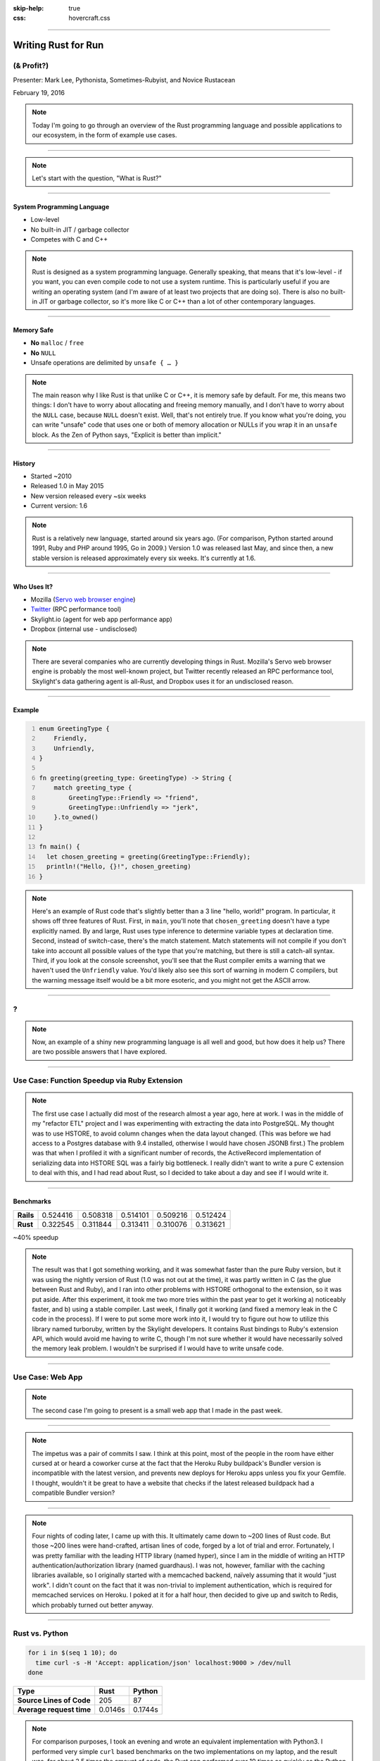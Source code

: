 :skip-help: true
:css: hovercraft.css

.. title: Writing Rust for Fun (& Profit?)

----

Writing Rust for Run
====================

(& Profit?)
-----------

.. image:: images/rustacean-orig-trans.png
   :alt: [Rustacean]
   :width: 50%
   :class: rustacean
   :target: http://www.rustacean.net/

Presenter: Mark Lee, Pythonista, Sometimes-Rubyist, and Novice Rustacean

February 19, 2016

.. note::
    Today I'm going to go through an overview of the Rust programming language and possible applications to our ecosystem, in the form of example use cases.

----

.. image:: images/rust-logo-512x512.png
   :alt: [Rust Logo]

.. note::

    Let's start with the question, "What is Rust?"

----

System Programming Language
~~~~~~~~~~~~~~~~~~~~~~~~~~~

* Low-level

* No built-in JIT / garbage collector

* Competes with C and C++

.. note::
    Rust is designed as a system programming language. Generally speaking, that means that it's low-level - if you want, you can even compile code to not use a system runtime. This is particularly useful if you are writing an operating system (and I'm aware of at least two projects that are doing so). There is also no built-in JIT or garbage collector, so it's more like C or C++ than a lot of other contemporary languages.

----

Memory Safe
~~~~~~~~~~~

* **No** ``malloc`` / ``free``

* **No** ``NULL``

* Unsafe operations are delimited by ``unsafe { … }``

.. note::
    The main reason why I like Rust is that unlike C or C++, it is memory safe by default. For me, this means two things: I don't have to worry about allocating and freeing memory manually, and I don't have to worry about the ``NULL`` case, because ``NULL`` doesn't exist. Well, that's not entirely true. If you know what you're doing, you can write "unsafe" code that uses one or both of memory allocation or NULLs if you wrap it in an ``unsafe`` block. As the Zen of Python says, "Explicit is better than implicit."

----

History
~~~~~~~

* Started ~2010

* Released 1.0 in May 2015

* New version released every ~six weeks

* Current version: 1.6

.. note::
    Rust is a relatively new language, started around six years ago. (For comparison, Python started around 1991, Ruby and PHP around 1995, Go in 2009.) Version 1.0 was released last May, and since then, a new stable version is released approximately every six weeks. It's currently at 1.6.

----

Who Uses It?
~~~~~~~~~~~~

* Mozilla (`Servo web browser engine <https://servo.org/>`_)
* `Twitter <https://github.com/twitter/rpc-perf>`_ (RPC performance tool)
* Skylight.io (agent for web app performance app)
* Dropbox (internal use - undisclosed)

.. note::
    There are several companies who are currently developing things in Rust. Mozilla's Servo web browser engine is probably the most well-known project, but Twitter recently released an RPC performance tool, Skylight's data gathering agent is all-Rust, and Dropbox uses it for an undisclosed reason.

----

Example
~~~~~~~

.. code:: rust
   :number-lines:

   enum GreetingType {
       Friendly,
       Unfriendly,
   }

   fn greeting(greeting_type: GreetingType) -> String {
       match greeting_type {
           GreetingType::Friendly => "friend",
           GreetingType::Unfriendly => "jerk",
       }.to_owned()
   }

   fn main() {
     let chosen_greeting = greeting(GreetingType::Friendly);
     println!("Hello, {}!", chosen_greeting)
   }

.. image:: images/example-output.png
   :alt: [Compiling and running the example]

.. note::
    Here's an example of Rust code that's slightly better than a 3 line "hello, world!" program. In particular, it shows off three features of Rust. First, in ``main``, you'll note that ``chosen_greeting`` doesn't have a type explicitly named. By and large, Rust uses type inference to determine variable types at declaration time. Second, instead of switch-case, there's the match statement. Match statements will not compile if you don't take into account all possible values of the type that you're matching, but there is still a catch-all syntax. Third, if you look at the console screenshot, you'll see that the Rust compiler emits a warning that we haven't used the ``Unfriendly`` value. You'd likely also see this sort of warning in modern C compilers, but the warning message itself would be a bit more esoteric, and you might not get the ASCII arrow.

----

?
-

.. note::
   Now, an example of a shiny new programming language is all well and good, but how does it help us?
   There are two possible answers that I have explored.

----

Use Case: Function Speedup via Ruby Extension
---------------------------------------------

.. note::
    The first use case I actually did most of the research almost a year ago, here at work. I was in the middle of my "refactor ETL" project and I was experimenting with extracting the data into PostgreSQL. My thought was to use HSTORE, to avoid column changes when the data layout changed. (This was before we had access to a Postgres database with 9.4 installed, otherwise I would have chosen JSONB first.) The problem was that when I profiled it with a significant number of records, the ActiveRecord implementation of serializing data into HSTORE SQL was a fairly big bottleneck. I really didn't want to write a pure C extension to deal with this, and I had read about Rust, so I decided to take about a day and see if I would write it.

----

Benchmarks
~~~~~~~~~~

========= ======== ======== ======== ======== ========
**Rails** 0.524416 0.508318 0.514101 0.509216 0.512424
**Rust**  0.322545 0.311844 0.313411 0.310076 0.313621
========= ======== ======== ======== ======== ========

~40% speedup

.. note::
    The result was that I got something working, and it was somewhat faster than the pure Ruby version, but it was using the nightly version of Rust (1.0 was not out at the time), it was partly written in C (as the glue between Rust and Ruby), and I ran into other problems with HSTORE orthogonal to the extension, so it was put aside. After this experiment, it took me two more tries within the past year to get it working a) noticeably faster, and b) using a stable compiler. Last week, I finally got it working (and fixed a memory leak in the C code in the process). If I were to put some more work into it, I would try to figure out how to utilize this library named turboruby, written by the Skylight developers. It contains Rust bindings to Ruby's extension API, which would avoid me having to write C, though I'm not sure whether it would have necessarily solved the memory leak problem. I wouldn't be surprised if I would have to write unsafe code.

----

Use Case: Web App
-----------------

.. note::
    The second case I'm going to present is a small web app that I made in the past week.

----

.. image:: images/pair-of-commits.png

.. note::
    The impetus was a pair of commits I saw. I think at this point, most of the people in the room have either cursed at or heard a coworker curse at the fact that the Heroku Ruby buildpack's Bundler version is incompatible with the latest version, and prevents new deploys for Heroku apps unless you fix your Gemfile. I thought, wouldn't it be great to have a website that checks if the latest released buildpack had a compatible Bundler version?

----

.. image:: images/hasbuildpackbundlerupgradedyet.png
   :alt: [Website screenshot: hasbuildpackbundlerupgradedyet]
   :width: 100%
   :target: https://hasbuildpackbundlerupgradedyet.herokuapp.com/

.. note::
    Four nights of coding later, I came up with this. It ultimately came down to ~200 lines of Rust code. But those ~200 lines were hand-crafted, artisan lines of code, forged by a lot of trial and error. Fortunately, I was pretty familiar with the leading HTTP library (named hyper), since I am in the middle of writing an HTTP authentication/authorization library (named guardhaus). I was not, however, familiar with the caching libraries available, so I originally started with a memcached backend, naïvely assuming that it would "just work". I didn't count on the fact that it was non-trivial to implement authentication, which is required for memcached services on Heroku. I poked at it for a half hour, then decided to give up and switch to Redis, which probably turned out better anyway.

----

Rust vs. Python
---------------

.. code:: sh

    for i in $(seq 1 10); do
      time curl -s -H 'Accept: application/json' localhost:9000 > /dev/null
    done

======================== ======= =======
Type                     Rust    Python
======================== ======= =======
**Source Lines of Code** 205     87
**Average request time** 0.0146s 0.1744s
======================== ======= =======

.. note::
    For comparison purposes, I took an evening and wrote an equivalent implementation with Python3. I performed very simple ``curl`` based benchmarks on the two implementations on my laptop, and the result was, for about 2.5 times the amount of code, the Rust app performed over 10 times as quickly as the Python implementation. Which is not too surprising.

----

Phase 1: Collect Underpants^WBusiness Data

Phase 2: ?

Phase 3: Profit

.. note::

    Ultimately, my conclusion is that Rust is at a point where we should have the discussion as to
    whether this is the language that we choose to use to speed parts of our system up. It was not
    the case when I first looked at it a year ago, but its commitment to language stability and
    steadily maturing ecosystem make it a real contender now.

----

Questions?
----------
